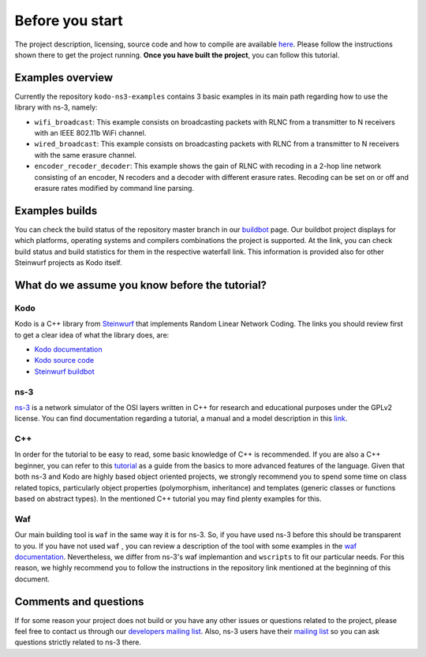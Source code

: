 Before you start
================

.. _before_you_start:

The project description, licensing, source code and how to compile
are available `here <https://github.com/steinwurf/kodo-ns3-examples>`_.
Please follow the instructions shown there to get the project running.
**Once you have built the project**, you can follow this tutorial.

Examples overview
-----------------

Currently the repository ``kodo-ns3-examples`` contains 3 basic examples
in its main path regarding how to use the library with ns-3, namely:

* ``wifi_broadcast``: This example consists on broadcasting packets
  with RLNC from a transmitter to N receivers with an IEEE 802.11b WiFi
  channel.
* ``wired_broadcast``: This example consists on broadcasting packets
  with RLNC from a transmitter to N receivers with the same erasure channel.
* ``encoder_recoder_decoder``: This example shows the gain of RLNC
  with recoding in a 2-hop line network consisting of an encoder, N recoders and
  a decoder with different erasure rates. Recoding can be set on or off and
  erasure rates modified by command line parsing.

Examples builds
---------------

You can check the build status of the repository master branch in our
`buildbot <http://buildbot.steinwurf.dk/stats?projects=kodo-ns3-examples>`_
page. Our buildbot project displays for which platforms, operating systems and
compilers combinations the project is supported. At the link, you can check
build status and build statistics for them in the respective waterfall link.
This information is provided also for other Steinwurf projects as Kodo itself.

What do we assume you know before the tutorial?
-----------------------------------------------

Kodo
^^^^

Kodo is a C++ library from `Steinwurf <http://www.steinwurf.com>`_ that
implements Random Linear Network Coding. The links you should review first to
get a clear idea of what the library does, are:

* `Kodo documentation <http://kodo.readthedocs.org/en/latest/>`_
* `Kodo source code <https://github.com/steinwurf/kodo>`_
* `Steinwurf buildbot <http://buildbot.steinwurf.dk/>`_

ns-3
^^^^^^^

`ns-3 <http://www.nsnam.org/>`_ is a network simulator of the OSI layers
written in C++ for research and educational purposes under the GPLv2 license.
You can find documentation regarding a tutorial, a manual and a model
description in this `link <http://www.nsnam.org/documentation/>`_.

C++
^^^

In order for the tutorial to be easy to read, some basic knowledge of C++ is
recommended. If you are also a C++ beginner, you can refer to this
`tutorial <http://www.cplusplus.com/doc/tutorial/>`_ as a guide from the basics
to more advanced features of the language. Given that both ns-3 and Kodo are
highly based object oriented projects, we strongly recommend you to spend some
time on class related topics, particularly object properties (polymorphism,
inheritance) and templates (generic classes or functions based on abstract
types). In the mentioned C++ tutorial you may find plenty examples for this.

Waf
^^^

Our main building tool is ``waf`` in the same way it is for ns-3. So, if you
have used ns-3 before this should be transparent to you. If you have not used
``waf`` , you can review a description of the tool with some examples in the
`waf documentation <http://docs.waf.googlecode.com/git/apidocs_17/index.html>`_.
Nevertheless, we differ from ns-3's waf implemantion and ``wscripts`` to fit
our particular needs. For this reason, we highly recommend you to follow the
instructions in the repository link mentioned at the beginning of this document.

Comments and questions
----------------------

If for some reason your project does not build or you have any other issues or
questions related to the project, please feel free to contact us through our
`developers mailing list <http://groups.google.com/group/steinwurf-dev>`_.
Also, ns-3 users have their
`mailing list <https://groups.google.com/d/forum/ns-3-users>`_ so you can ask
questions strictly related to ns-3 there.
